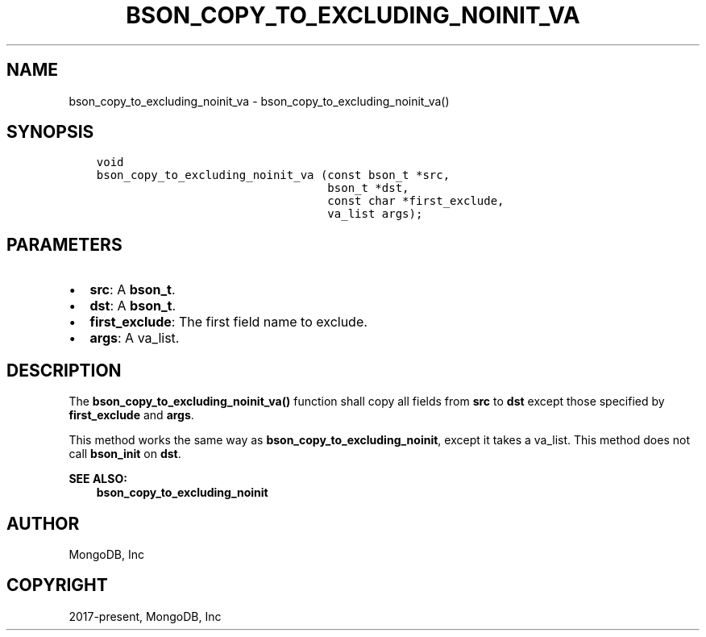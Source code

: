 .\" Man page generated from reStructuredText.
.
.TH "BSON_COPY_TO_EXCLUDING_NOINIT_VA" "3" "Jun 07, 2022" "1.21.2" "libbson"
.SH NAME
bson_copy_to_excluding_noinit_va \- bson_copy_to_excluding_noinit_va()
.
.nr rst2man-indent-level 0
.
.de1 rstReportMargin
\\$1 \\n[an-margin]
level \\n[rst2man-indent-level]
level margin: \\n[rst2man-indent\\n[rst2man-indent-level]]
-
\\n[rst2man-indent0]
\\n[rst2man-indent1]
\\n[rst2man-indent2]
..
.de1 INDENT
.\" .rstReportMargin pre:
. RS \\$1
. nr rst2man-indent\\n[rst2man-indent-level] \\n[an-margin]
. nr rst2man-indent-level +1
.\" .rstReportMargin post:
..
.de UNINDENT
. RE
.\" indent \\n[an-margin]
.\" old: \\n[rst2man-indent\\n[rst2man-indent-level]]
.nr rst2man-indent-level -1
.\" new: \\n[rst2man-indent\\n[rst2man-indent-level]]
.in \\n[rst2man-indent\\n[rst2man-indent-level]]u
..
.SH SYNOPSIS
.INDENT 0.0
.INDENT 3.5
.sp
.nf
.ft C
void
bson_copy_to_excluding_noinit_va (const bson_t *src,
                                  bson_t *dst,
                                  const char *first_exclude,
                                  va_list args);
.ft P
.fi
.UNINDENT
.UNINDENT
.SH PARAMETERS
.INDENT 0.0
.IP \(bu 2
\fBsrc\fP: A \fBbson_t\fP\&.
.IP \(bu 2
\fBdst\fP: A \fBbson_t\fP\&.
.IP \(bu 2
\fBfirst_exclude\fP: The first field name to exclude.
.IP \(bu 2
\fBargs\fP: A va_list.
.UNINDENT
.SH DESCRIPTION
.sp
The \fBbson_copy_to_excluding_noinit_va()\fP function shall copy all fields from \fBsrc\fP to \fBdst\fP except those specified by \fBfirst_exclude\fP and \fBargs\fP\&.
.sp
This method works the same way as \fBbson_copy_to_excluding_noinit\fP, except it takes a va_list. This method does not call \fBbson_init\fP on \fBdst\fP\&.
.sp
\fBSEE ALSO:\fP
.INDENT 0.0
.INDENT 3.5
.nf
\fBbson_copy_to_excluding_noinit\fP
.fi
.sp
.UNINDENT
.UNINDENT
.SH AUTHOR
MongoDB, Inc
.SH COPYRIGHT
2017-present, MongoDB, Inc
.\" Generated by docutils manpage writer.
.
